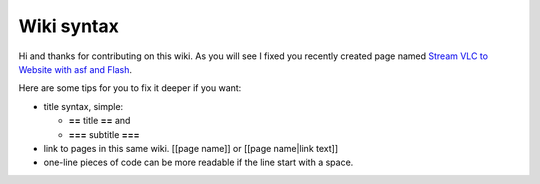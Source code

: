 Wiki syntax
-----------

Hi and thanks for contributing on this wiki. As you will see I fixed you recently created page named `Stream VLC to Website with asf and Flash <Stream_VLC_to_Website_with_asf_and_Flash>`__.

Here are some tips for you to fix it deeper if you want:

-  title syntax, simple:

   -  **==** title **==** and
   -  **===** subtitle **===**

-  link to pages in this same wiki. [[page name]] or [[page name|link text]]
-  one-line pieces of code can be more readable if the line start with a space.

